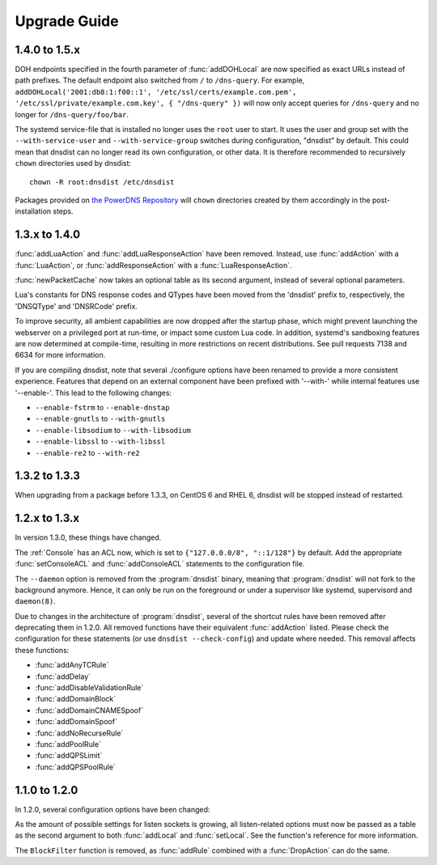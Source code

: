 Upgrade Guide
=============

1.4.0 to 1.5.x
--------------

DOH endpoints specified in the fourth parameter of :func:`addDOHLocal` are now specified as exact URLs instead of path prefixes. The default endpoint also switched from ``/`` to ``/dns-query``.
For example, ``addDOHLocal('2001:db8:1:f00::1', '/etc/ssl/certs/example.com.pem', '/etc/ssl/private/example.com.key', { "/dns-query" })`` will now only accept queries for ``/dns-query`` and no longer for ``/dns-query/foo/bar``.

The systemd service-file that is installed no longer uses the ``root`` user to start. It uses the user and group set with the ``--with-service-user`` and ``--with-service-group`` switches during
configuration, "dnsdist" by default.
This could mean that dnsdist can no longer read its own configuration, or other data. It is therefore recommended to recursively ``chown`` directories used  by dnsdist::

  chown -R root:dnsdist /etc/dnsdist

Packages provided on `the PowerDNS Repository <https://repo.powerdns.com>`__ will ``chown`` directories created by them accordingly in the post-installation steps.

1.3.x to 1.4.0
--------------

:func:`addLuaAction` and :func:`addLuaResponseAction` have been removed. Instead, use :func:`addAction` with a :func:`LuaAction`, or :func:`addResponseAction` with a :func:`LuaResponseAction`.

:func:`newPacketCache` now takes an optional table as its second argument, instead of several optional parameters.

Lua's constants for DNS response codes and QTypes have been moved from the 'dnsdist' prefix to, respectively, the 'DNSQType' and 'DNSRCode' prefix.

To improve security, all ambient capabilities are now dropped after the startup phase, which might prevent launching the webserver on a privileged port at run-time, or impact some custom Lua code. In addition, systemd's sandboxing features are now determined at compile-time, resulting in more restrictions on recent distributions. See pull requests 7138 and 6634 for more information.

If you are compiling dnsdist, note that several ./configure options have been renamed to provide a more consistent experience. Features that depend on an external component have been prefixed with '--with-' while internal features use '--enable-'. This lead to the following changes:

- ``--enable-fstrm`` to ``--enable-dnstap``
- ``--enable-gnutls`` to ``--with-gnutls``
- ``--enable-libsodium`` to ``--with-libsodium``
- ``--enable-libssl`` to ``--with-libssl``
- ``--enable-re2`` to ``--with-re2``

1.3.2 to 1.3.3
--------------

When upgrading from a package before 1.3.3, on CentOS 6 and RHEL 6, dnsdist will be stopped instead of restarted.

1.2.x to 1.3.x
--------------

In version 1.3.0, these things have changed.

The :ref:`Console` has an ACL now, which is set to ``{"127.0.0.0/8", "::1/128"}`` by default.
Add the appropriate :func:`setConsoleACL` and :func:`addConsoleACL` statements to the configuration file.

The ``--daemon`` option is removed from the :program:`dnsdist` binary, meaning that :program:`dnsdist` will not fork to the background anymore.
Hence, it can only be run on the foreground or under a supervisor like systemd, supervisord and ``daemon(8)``.

Due to changes in the architecture of :program:`dnsdist`, several of the shortcut rules have been removed after deprecating them in 1.2.0.
All removed functions have their equivalent :func:`addAction` listed.
Please check the configuration for these statements (or use ``dnsdist --check-config``) and update where needed.
This removal affects these functions:

- :func:`addAnyTCRule`
- :func:`addDelay`
- :func:`addDisableValidationRule`
- :func:`addDomainBlock`
- :func:`addDomainCNAMESpoof`
- :func:`addDomainSpoof`
- :func:`addNoRecurseRule`
- :func:`addPoolRule`
- :func:`addQPSLimit`
- :func:`addQPSPoolRule`

1.1.0 to 1.2.0
--------------

In 1.2.0, several configuration options have been changed:

As the amount of possible settings for listen sockets is growing, all listen-related options must now be passed as a table as the second argument to both :func:`addLocal` and :func:`setLocal`.
See the function's reference for more information.

The ``BlockFilter`` function is removed, as :func:`addRule` combined with a :func:`DropAction` can do the same.
